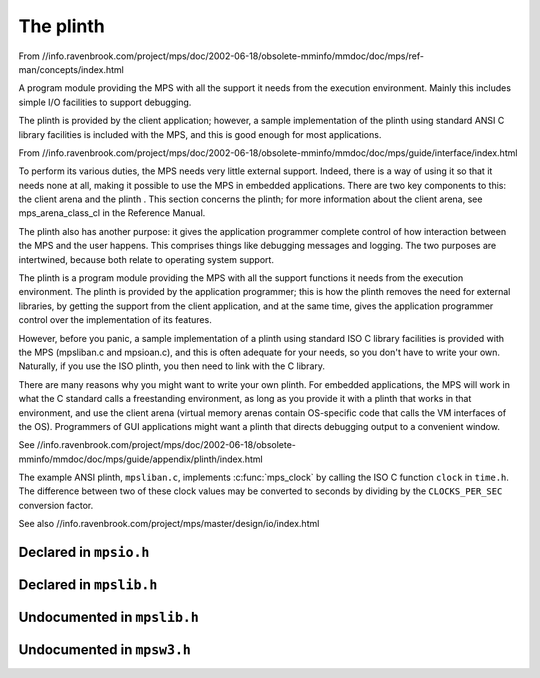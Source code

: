 .. _topic-plinth:

The plinth
==========

From //info.ravenbrook.com/project/mps/doc/2002-06-18/obsolete-mminfo/mmdoc/doc/mps/ref-man/concepts/index.html

A program module providing the MPS with all the support it needs from the execution environment. Mainly this includes simple I/O facilities to support debugging.

The plinth is provided by the client application; however, a sample implementation of the plinth using standard ANSI C library facilities is included with the MPS, and this is good enough for most applications.


From //info.ravenbrook.com/project/mps/doc/2002-06-18/obsolete-mminfo/mmdoc/doc/mps/guide/interface/index.html

To perform its various duties, the MPS needs very little external support. Indeed, there is a way of using it so that it needs none at all, making it possible to use the MPS in embedded applications. There are two key components to this: the client arena and the plinth . This section concerns the plinth; for more information about the client arena, see mps_arena_class_cl in the Reference Manual.

The plinth also has another purpose: it gives the application programmer complete control of how interaction between the MPS and the user happens. This comprises things like debugging messages and logging. The two purposes are intertwined, because both relate to operating system support.

The plinth is a program module providing the MPS with all the support functions it needs from the execution environment. The plinth is provided by the application programmer; this is how the plinth removes the need for external libraries, by getting the support from the client application, and at the same time, gives the application programmer control over the implementation of its features.

However, before you panic, a sample implementation of a plinth using standard ISO C library facilities is provided with the MPS (mpsliban.c and mpsioan.c), and this is often adequate for your needs, so you don't have to write your own. Naturally, if you use the ISO plinth, you then need to link with the C library.

There are many reasons why you might want to write your own plinth. For embedded applications, the MPS will work in what the C standard calls a freestanding environment, as long as you provide it with a plinth that works in that environment, and use the client arena (virtual memory arenas contain OS-specific code that calls the VM interfaces of the OS). Programmers of GUI applications might want a plinth that directs debugging output to a convenient window.

See //info.ravenbrook.com/project/mps/doc/2002-06-18/obsolete-mminfo/mmdoc/doc/mps/guide/appendix/plinth/index.html

The example ANSI plinth, ``mpsliban.c``, implements :c:func:`mps_clock` by calling the ISO C function ``clock`` in ``time.h``.  The difference between two of these clock values may be converted to seconds by dividing by the ``CLOCKS_PER_SEC`` conversion factor.


See also //info.ravenbrook.com/project/mps/master/design/io/index.html


Declared in ``mpsio.h``
-----------------------

.. c:type:: mps_io_t

    The type of the internal state of the I/O module.

    This is an alias for a pointer to the incomplete structure
    :c:type:`mps_io_s`, which the :term:`plinth` may define if it
    needs to. Alternatively, it may leave the structure type undefined
    and simply cast its own pointer to and from :c:type:`mps_io_t`.


.. c:function:: mps_res_t mps_io_create(mps_io_t *io_o)

    A :term:`plinth` function for setting up the I/O module.

    ``io_o`` points to a location which the plinth may update with a
    pointer to its internal state, if any.

    Returns :c:macro:`MPS_RES_OK` if successful.

    The MPS calls this function to set up the I/O module, for example
    if there are events in the :term:`telemetry stream` that need to
    be output.

    A typical plinth will use it to open a file for writing, or to
    connect to the system logging interface.


.. c:function:: void mps_io_destroy(mps_io_t io)

    A :term:`plinth` function for tearing down the I/O module.

    ``io`` is the value that the plinth wrote to ``io_o`` when the MPS
    called :c:func:`mps_io_create`. If the plinth wrote no value, this
    parameter is undefined.

    After calling this function, the MPS guarantees not to use the
    value ``io`` again.


.. c:function:: mps_res_t mps_io_write(mps_io_t io, void *buf, size_t size)

    A :term:`plinth` function for writing data via the I/O module.

    ``io`` is the value that the plinth wrote to ``io_o`` when the MPS
    called :c:func:`mps_io_create`. If the plinth wrote no value, this
    parameter is undefined.

    ``buf`` points to the data to write.

    ``size`` is the :term:`size` of the data in :term:`bytes <byte (1)>`.

    Returns :c:macro:`MPS_RES_OK` if successful.


.. c:function:: mps_res_t mps_io_flush(mps_io_t io)

    A :term:`plinth` function for flushing the I/O module.

    ``io`` is the value that the plinth wrote to ``io_o`` when the MPS
    called :c:func:`mps_io_create`. If the plinth wrote no value, this
    parameter is undefined.

    Returns :c:macro:`MPS_RES_OK` if successful.

    The MPS calls this function when it is done with the
    :term:`telemetry stream`, or when the :term:`client program` calls
    :c:func:`mps_telemetry_flush`. This function should ensure that
    the buffers of data passed to the latest calls to
    :c:func:`mps_io_write` are properly recorded, should the
    :term:`client program` terminate (uncontrollably as a result of a
    bug, for example) or some interactive tool require access to the
    event data.


Declared in ``mpslib.h``
------------------------

.. c:function:: int mps_lib_memcmp(const void *s1, const void *s2, size_t n)

    A :term:`plinth` function similar to the standard :term:`C`
    function ``memcmp``.

    ``s1`` and ``s2`` point to :term:`blocks <block>` of memory to be
    compared.

    ``n`` is the :term:`size` of the blocks.

    Returns an integer that is greater than, equal to, or less than
    zero, accordingly as the block pointed to by ``s1`` is greater than,
    equal to, or less than the block pointed to by ``s2``.

    This function is intended to have the same semantics as the
    ``memcmp`` function of the [ANSI C Standard]_ (section 7.11.4.1).


.. c:function:: void *mps_lib_memcpy(void *dest, const void *source, size_t n)

    A :term:`plinth` function similar to the standard :term:`C`
    function ``memcpy``.

    ``dest`` points to the destination.

    ``source`` points to the source.

    ``n`` is the number of bytes to copy from ``source`` to ``dest``.

    Returns ``dest``.

    This function is intended to have the same semantics as the
    ``memcpy`` function of the [ANSI C Standard]_ (section 7.11.2.1).

    The MPS never passes overlapping blocks to
    :c:func:`mps_lib_memcpy`.

.. c:function:: void *mps_lib_memset(void *s, int c, size_t n)

    A :term:`plinth` function similar to the standard :term:`C`
    function ``memset``.

    ``s`` points to the :term:`block` to fill with the byte ``c``.

    ``c`` is the byte to fill with (when converted to ``unsigned char``).

    ``n`` is the :term:`size` of the block.

    Returns ``s``.

    This function is intended to have the same semantics as the
    ``memset`` function of the [ANSI C Standard]_ (section 7.11.6.1).


.. c:function:: unsigned long mps_lib_telemetry_control()

    A :term:`plinth` function to supply a default value for the
    :term:`telemetry filter` from the environment. See
    :c:func:`mps_telemetry_control` for more information on the
    significant of the value.

    Returns the default value of the telemetry filter, as derived from
    the environment. It is recommended that the environment be
    consulted for a symbol analogous to
    :c:macro:`MPS_TELEMETRY_CONTROL`, subject to local restrictions.

    In the absence of environmental data, a default of zero is
    recommended.


Undocumented in ``mpslib.h``
----------------------------

.. c:function:: int mps_lib_get_EOF(void)
.. c:type:: mps_lib_FILE
.. c:function:: mps_lib_FILE *mps_lib_get_stderr(void)
.. c:function:: mps_lib_FILE *mps_lib_get_stdout(void)
.. c:function:: int mps_lib_fputc(int c, mps_lib_FILE *stream)
.. c:function:: int mps_lib_fputs(const char *s, mps_lib_FILE *stream)
.. c:function:: void mps_lib_assert_fail(const char *message)
.. c:function:: mps_clock_t mps_clock(void)
.. c:type:: mps_clock_t
.. c:function:: mps_clock_t mps_clocks_per_sec(void)


Undocumented in ``mpsw3.h``
---------------------------

.. c:function:: LONG mps_SEH_filter(LPEXCEPTION_POINTERS info, void **hp_o, size_t *hs_o)
.. c:function:: void mps_SEH_handler(void *p, size_t s)
